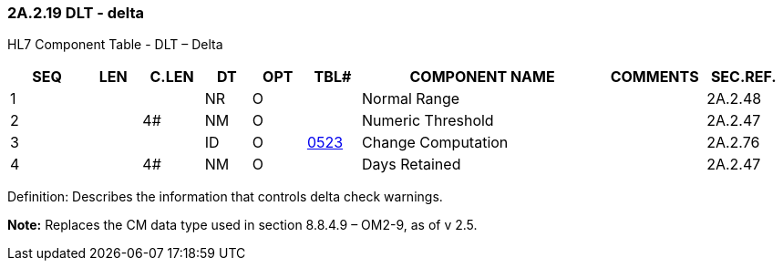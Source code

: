 === 2A.2.19 DLT - delta 

HL7 Component Table - DLT – Delta

[width="99%",cols="10%,7%,8%,6%,7%,7%,32%,13%,10%",options="header",]
|===
|SEQ |LEN |C.LEN |DT |OPT |TBL# |COMPONENT NAME |COMMENTS |SEC.REF.
|1 | | |NR |O | |Normal Range | |2A.2.48
|2 | |4# |NM |O | |Numeric Threshold | |2A.2.47
|3 | | |ID |O |file:///E:\V2\v2.9%20final%20Nov%20from%20Frank\V29_CH02C_Tables.docx#HL70523[0523] |Change Computation | |2A.2.76
|4 | |4# |NM |O | |Days Retained | |2A.2.47
|===

Definition: Describes the information that controls delta check warnings.

*Note:* Replaces the CM data type used in section 8.8.4.9 – OM2-9, as of v 2.5.

